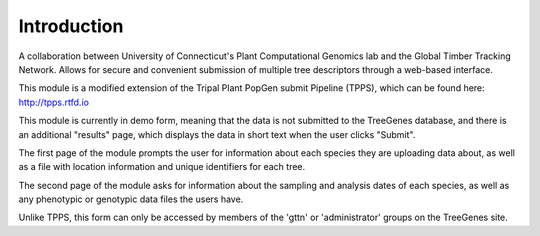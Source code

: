 Introduction
============

A collaboration between University of Connecticut's Plant Computational Genomics lab and the Global Timber Tracking Network. Allows for secure and convenient submission of multiple tree descriptors through a web-based interface.

This module is a modified extension of the Tripal Plant PopGen submit Pipeline (TPPS), which can be found here: http://tpps.rtfd.io

This module is currently in demo form, meaning that the data is not submitted to the TreeGenes database, and there is an additional "results" page, which displays the data in short text when the user clicks "Submit".

The first page of the module prompts the user for information about each species they are uploading data about, as well as a file with location information and unique identifiers for each tree.

The second page of the module asks for information about the sampling and analysis dates of each species, as well as any phenotypic or genotypic data files the users have.

Unlike TPPS, this form can only be accessed by members of the 'gttn' or 'administrator' groups on the TreeGenes site.
